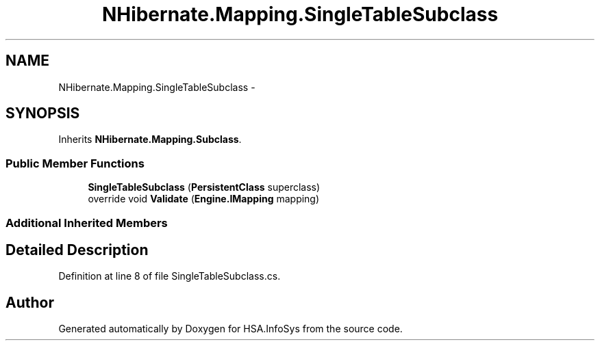 .TH "NHibernate.Mapping.SingleTableSubclass" 3 "Fri Jul 5 2013" "Version 1.0" "HSA.InfoSys" \" -*- nroff -*-
.ad l
.nh
.SH NAME
NHibernate.Mapping.SingleTableSubclass \- 
.SH SYNOPSIS
.br
.PP
.PP
Inherits \fBNHibernate\&.Mapping\&.Subclass\fP\&.
.SS "Public Member Functions"

.in +1c
.ti -1c
.RI "\fBSingleTableSubclass\fP (\fBPersistentClass\fP superclass)"
.br
.ti -1c
.RI "override void \fBValidate\fP (\fBEngine\&.IMapping\fP mapping)"
.br
.in -1c
.SS "Additional Inherited Members"
.SH "Detailed Description"
.PP 
Definition at line 8 of file SingleTableSubclass\&.cs\&.

.SH "Author"
.PP 
Generated automatically by Doxygen for HSA\&.InfoSys from the source code\&.
